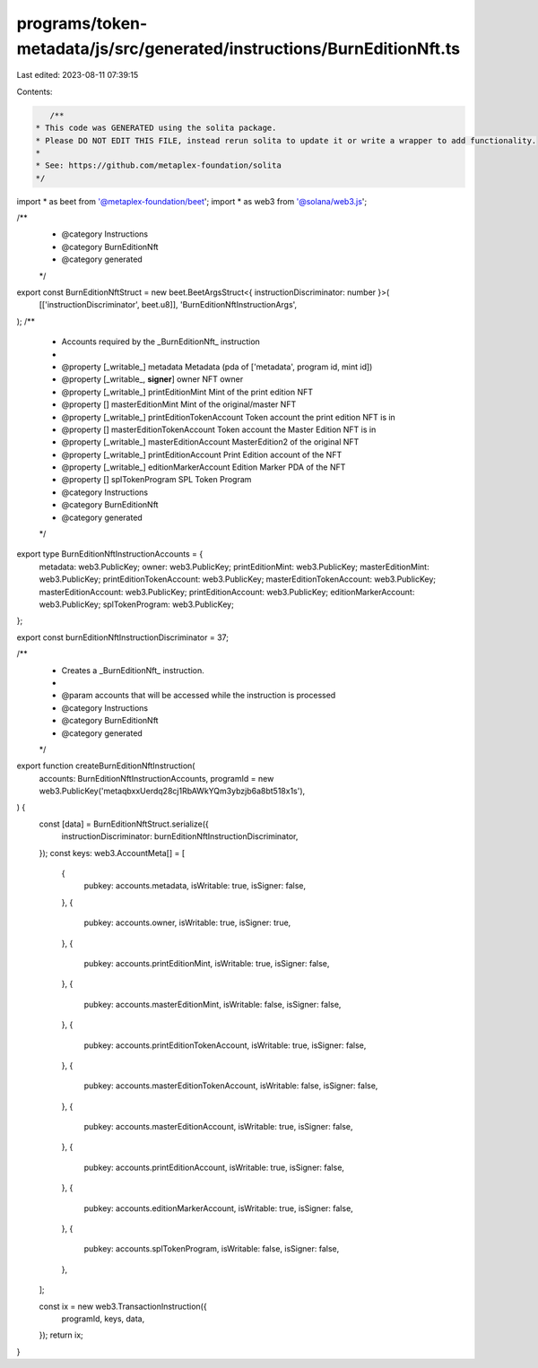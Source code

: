 programs/token-metadata/js/src/generated/instructions/BurnEditionNft.ts
=======================================================================

Last edited: 2023-08-11 07:39:15

Contents:

.. code-block:: ts

    /**
 * This code was GENERATED using the solita package.
 * Please DO NOT EDIT THIS FILE, instead rerun solita to update it or write a wrapper to add functionality.
 *
 * See: https://github.com/metaplex-foundation/solita
 */

import * as beet from '@metaplex-foundation/beet';
import * as web3 from '@solana/web3.js';

/**
 * @category Instructions
 * @category BurnEditionNft
 * @category generated
 */
export const BurnEditionNftStruct = new beet.BeetArgsStruct<{ instructionDiscriminator: number }>(
  [['instructionDiscriminator', beet.u8]],
  'BurnEditionNftInstructionArgs',
);
/**
 * Accounts required by the _BurnEditionNft_ instruction
 *
 * @property [_writable_] metadata Metadata (pda of ['metadata', program id, mint id])
 * @property [_writable_, **signer**] owner NFT owner
 * @property [_writable_] printEditionMint Mint of the print edition NFT
 * @property [] masterEditionMint Mint of the original/master NFT
 * @property [_writable_] printEditionTokenAccount Token account the print edition NFT is in
 * @property [] masterEditionTokenAccount Token account the Master Edition NFT is in
 * @property [_writable_] masterEditionAccount MasterEdition2 of the original NFT
 * @property [_writable_] printEditionAccount Print Edition account of the NFT
 * @property [_writable_] editionMarkerAccount Edition Marker PDA of the NFT
 * @property [] splTokenProgram SPL Token Program
 * @category Instructions
 * @category BurnEditionNft
 * @category generated
 */
export type BurnEditionNftInstructionAccounts = {
  metadata: web3.PublicKey;
  owner: web3.PublicKey;
  printEditionMint: web3.PublicKey;
  masterEditionMint: web3.PublicKey;
  printEditionTokenAccount: web3.PublicKey;
  masterEditionTokenAccount: web3.PublicKey;
  masterEditionAccount: web3.PublicKey;
  printEditionAccount: web3.PublicKey;
  editionMarkerAccount: web3.PublicKey;
  splTokenProgram: web3.PublicKey;
};

export const burnEditionNftInstructionDiscriminator = 37;

/**
 * Creates a _BurnEditionNft_ instruction.
 *
 * @param accounts that will be accessed while the instruction is processed
 * @category Instructions
 * @category BurnEditionNft
 * @category generated
 */
export function createBurnEditionNftInstruction(
  accounts: BurnEditionNftInstructionAccounts,
  programId = new web3.PublicKey('metaqbxxUerdq28cj1RbAWkYQm3ybzjb6a8bt518x1s'),
) {
  const [data] = BurnEditionNftStruct.serialize({
    instructionDiscriminator: burnEditionNftInstructionDiscriminator,
  });
  const keys: web3.AccountMeta[] = [
    {
      pubkey: accounts.metadata,
      isWritable: true,
      isSigner: false,
    },
    {
      pubkey: accounts.owner,
      isWritable: true,
      isSigner: true,
    },
    {
      pubkey: accounts.printEditionMint,
      isWritable: true,
      isSigner: false,
    },
    {
      pubkey: accounts.masterEditionMint,
      isWritable: false,
      isSigner: false,
    },
    {
      pubkey: accounts.printEditionTokenAccount,
      isWritable: true,
      isSigner: false,
    },
    {
      pubkey: accounts.masterEditionTokenAccount,
      isWritable: false,
      isSigner: false,
    },
    {
      pubkey: accounts.masterEditionAccount,
      isWritable: true,
      isSigner: false,
    },
    {
      pubkey: accounts.printEditionAccount,
      isWritable: true,
      isSigner: false,
    },
    {
      pubkey: accounts.editionMarkerAccount,
      isWritable: true,
      isSigner: false,
    },
    {
      pubkey: accounts.splTokenProgram,
      isWritable: false,
      isSigner: false,
    },
  ];

  const ix = new web3.TransactionInstruction({
    programId,
    keys,
    data,
  });
  return ix;
}


